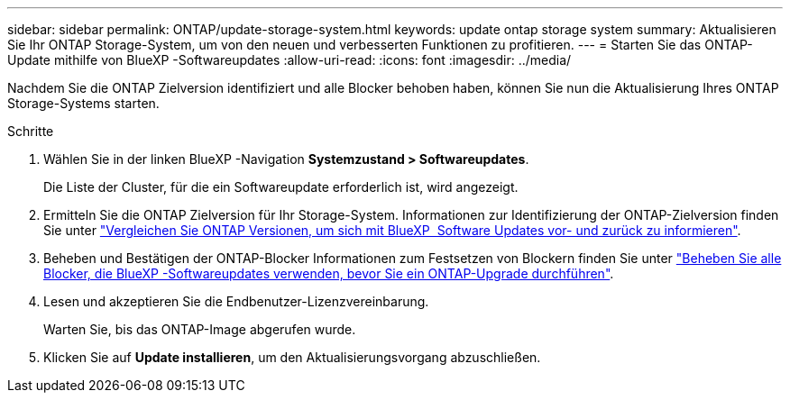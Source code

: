 ---
sidebar: sidebar 
permalink: ONTAP/update-storage-system.html 
keywords: update ontap storage system 
summary: Aktualisieren Sie Ihr ONTAP Storage-System, um von den neuen und verbesserten Funktionen zu profitieren. 
---
= Starten Sie das ONTAP-Update mithilfe von BlueXP -Softwareupdates
:allow-uri-read: 
:icons: font
:imagesdir: ../media/


[role="lead"]
Nachdem Sie die ONTAP Zielversion identifiziert und alle Blocker behoben haben, können Sie nun die Aktualisierung Ihres ONTAP Storage-Systems starten.

.Schritte
. Wählen Sie in der linken BlueXP -Navigation *Systemzustand > Softwareupdates*.
+
Die Liste der Cluster, für die ein Softwareupdate erforderlich ist, wird angezeigt.

. Ermitteln Sie die ONTAP Zielversion für Ihr Storage-System. Informationen zur Identifizierung der ONTAP-Zielversion finden Sie unter link:../ONTAP/choose-ontap-910-later.html["Vergleichen Sie ONTAP Versionen, um sich mit BlueXP  Software Updates vor- und zurück zu informieren"].
. Beheben und Bestätigen der ONTAP-Blocker Informationen zum Festsetzen von Blockern finden Sie unter link:../ONTAP/fix-blockers-warnings.html["Beheben Sie alle Blocker, die BlueXP -Softwareupdates verwenden, bevor Sie ein ONTAP-Upgrade durchführen"].
. Lesen und akzeptieren Sie die Endbenutzer-Lizenzvereinbarung.
+
Warten Sie, bis das ONTAP-Image abgerufen wurde.

. Klicken Sie auf *Update installieren*, um den Aktualisierungsvorgang abzuschließen.

